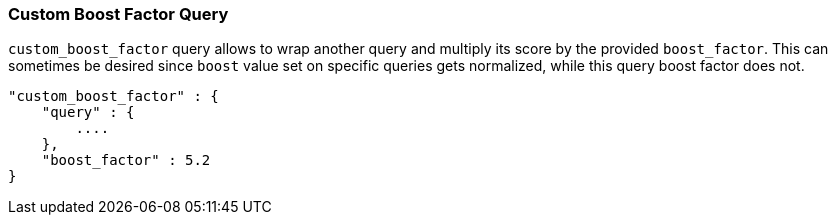 [[query-dsl-custom-boost-factor-query]]
=== Custom Boost Factor Query

`custom_boost_factor` query allows to wrap another query and multiply
its score by the provided `boost_factor`. This can sometimes be desired
since `boost` value set on specific queries gets normalized, while this
query boost factor does not.

[source,js]
--------------------------------------------------
"custom_boost_factor" : {
    "query" : {
        ....
    },
    "boost_factor" : 5.2
}
--------------------------------------------------
